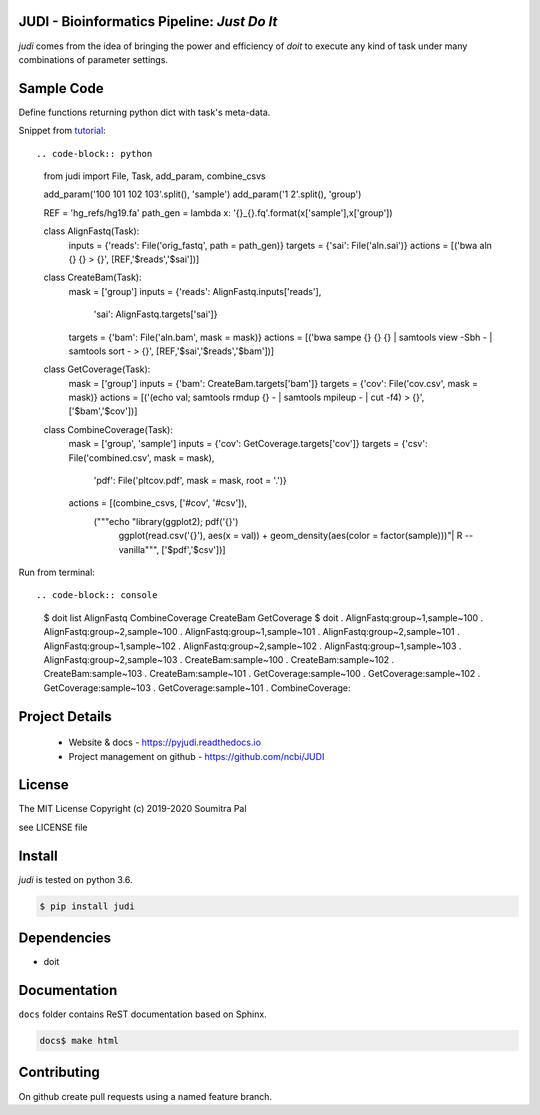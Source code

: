 JUDI - Bioinformatics Pipeline: *Just Do It*
============================================

*judi* comes from the idea of bringing the power and efficiency of *doit* to
execute any kind of task under many combinations of parameter settings.


Sample Code
===========

Define functions returning python dict with task's meta-data.

Snippet from `tutorial <https://judi.readthedocs.io/tutorial_1.html>`_::

.. code-block:: python

    from judi import File, Task, add_param, combine_csvs

    add_param('100 101 102 103'.split(), 'sample')
    add_param('1 2'.split(), 'group')

    REF = 'hg_refs/hg19.fa'
    path_gen = lambda x: '{}_{}.fq'.format(x['sample'],x['group'])

    class AlignFastq(Task):
      inputs = {'reads': File('orig_fastq', path = path_gen)}
      targets = {'sai': File('aln.sai')}
      actions = [('bwa aln {} {} > {}', [REF,'$reads','$sai'])]

    class CreateBam(Task):
      mask = ['group']
      inputs = {'reads': AlignFastq.inputs['reads'],
                'sai': AlignFastq.targets['sai']}
      targets = {'bam': File('aln.bam', mask = mask)}
      actions = [('bwa sampe {} {} {} | samtools view -Sbh - | samtools sort - > {}', [REF,'$sai','$reads','$bam'])]

    class GetCoverage(Task):
      mask = ['group']
      inputs = {'bam': CreateBam.targets['bam']}
      targets = {'cov': File('cov.csv', mask = mask)}
      actions = [('(echo val; samtools rmdup {} - | samtools mpileup - | cut -f4) > {}', ['$bam','$cov'])]

    class CombineCoverage(Task):
      mask = ['group', 'sample']
      inputs = {'cov': GetCoverage.targets['cov']}
      targets = {'csv': File('combined.csv', mask = mask),
               'pdf': File('pltcov.pdf', mask = mask, root = '.')}
      actions = [(combine_csvs, ['#cov', '#csv']),
                 ("""echo "library(ggplot2); pdf('{}')
                  ggplot(read.csv('{}'), aes(x = val)) +
                  geom_density(aes(color = factor(sample)))"\
                  | R --vanilla""", ['$pdf','$csv'])]


Run from terminal::

.. code-block:: console

  $ doit list
  AlignFastq
  CombineCoverage
  CreateBam
  GetCoverage
  $ doit
  . AlignFastq:group~1,sample~100
  . AlignFastq:group~2,sample~100
  . AlignFastq:group~1,sample~101
  . AlignFastq:group~2,sample~101
  . AlignFastq:group~1,sample~102
  . AlignFastq:group~2,sample~102
  . AlignFastq:group~1,sample~103
  . AlignFastq:group~2,sample~103
  . CreateBam:sample~100
  . CreateBam:sample~102
  . CreateBam:sample~103
  . CreateBam:sample~101
  . GetCoverage:sample~100
  . GetCoverage:sample~102
  . GetCoverage:sample~103
  . GetCoverage:sample~101
  . CombineCoverage:


Project Details
===============

 - Website & docs - https://pyjudi.readthedocs.io
 - Project management on github - https://github.com/ncbi/JUDI

License
=======

The MIT License
Copyright (c) 2019-2020 Soumitra Pal

see LICENSE file


Install
=======

*judi* is tested on python 3.6.

.. code-block:: console

  $ pip install judi


Dependencies
=============

- doit

Documentation
=============

``docs`` folder contains ReST documentation based on Sphinx.

.. code-block:: console

  docs$ make html

Contributing
==============

On github create pull requests using a named feature branch.
